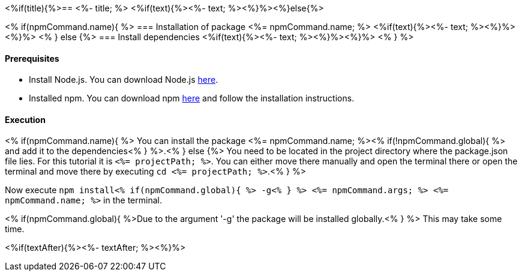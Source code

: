 <%if(title){%>== <%- title; %>
<%if(text){%><%- text; %><%}%><%}else{%>

<% if(npmCommand.name){ %>
=== Installation of package <%= npmCommand.name; %>
<%if(text){%><%- text; %><%}%><%}%>
<% } else {%>
=== Install dependencies
<%if(text){%><%- text; %><%}%><%}%>
<% } %>

==== Prerequisites

* Install Node.js. You can download Node.js https://nodejs.org/en/download/[here].
* Installed npm. You can download npm https://www.npmjs.com/get-npm[here] and follow the installation instructions.

==== Execution
<% if(npmCommand.name){ %>
You can install the package <%= npmCommand.name; %><% if(!npmCommand.global){ %> and add it to the dependencies<% } %>.<% } else {%>
You need to be located in the project directory where the package.json file lies.
For this tutorial it is `<%= projectPath; %>`. You can either move there manually and open the terminal there or open the terminal and move there by executing `cd <%= projectPath; %>`.<% } %>

Now execute `npm install<% if(npmCommand.global){ %> -g<% } %> <%= npmCommand.args; %> <%= npmCommand.name; %>` in the terminal. 

<% if(npmCommand.global){ %>Due to the argument '-g' the package will be installed globally.<% } %>
This may take some time.

<%if(textAfter){%><%- textAfter; %><%}%>

